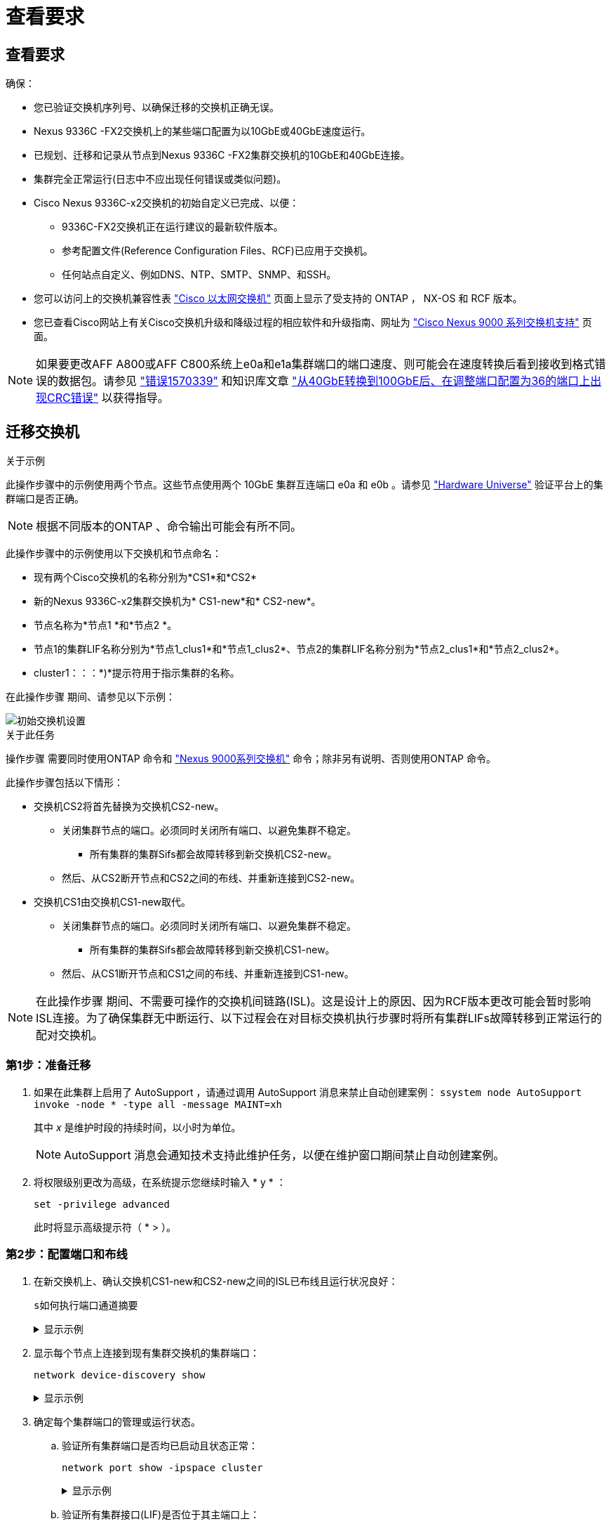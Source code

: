 = 查看要求
:allow-uri-read: 




== 查看要求

确保：

* 您已验证交换机序列号、以确保迁移的交换机正确无误。
* Nexus 9336C -FX2交换机上的某些端口配置为以10GbE或40GbE速度运行。
* 已规划、迁移和记录从节点到Nexus 9336C -FX2集群交换机的10GbE和40GbE连接。
* 集群完全正常运行(日志中不应出现任何错误或类似问题)。
* Cisco Nexus 9336C-x2交换机的初始自定义已完成、以便：
+
** 9336C-FX2交换机正在运行建议的最新软件版本。
** 参考配置文件(Reference Configuration Files、RCF)已应用于交换机。
** 任何站点自定义、例如DNS、NTP、SMTP、SNMP、和SSH。


* 您可以访问上的交换机兼容性表 https://mysupport.netapp.com/site/info/cisco-ethernet-switch["Cisco 以太网交换机"^] 页面上显示了受支持的 ONTAP ， NX-OS 和 RCF 版本。
* 您已查看Cisco网站上有关Cisco交换机升级和降级过程的相应软件和升级指南、网址为 https://www.cisco.com/c/en/us/support/switches/nexus-9000-series-switches/series.html["Cisco Nexus 9000 系列交换机支持"^] 页面。



NOTE: 如果要更改AFF A800或AFF C800系统上e0a和e1a集群端口的端口速度、则可能会在速度转换后看到接收到格式错误的数据包。请参见  https://mysupport.netapp.com/site/bugs-online/product/ONTAP/BURT/1570339["错误1570339"^] 和知识库文章 https://kb.netapp.com/onprem/ontap/hardware/CRC_errors_on_T6_ports_after_converting_from_40GbE_to_100GbE["从40GbE转换到100GbE后、在调整端口配置为36的端口上出现CRC错误"^] 以获得指导。



== 迁移交换机

.关于示例
此操作步骤中的示例使用两个节点。这些节点使用两个 10GbE 集群互连端口 e0a 和 e0b 。请参见 https://hwu.netapp.com/["Hardware Universe"^] 验证平台上的集群端口是否正确。


NOTE: 根据不同版本的ONTAP 、命令输出可能会有所不同。

此操作步骤中的示例使用以下交换机和节点命名：

* 现有两个Cisco交换机的名称分别为*CS1*和*CS2*
* 新的Nexus 9336C-x2集群交换机为* CS1-new*和* CS2-new*。
* 节点名称为*节点1 *和*节点2 *。
* 节点1的集群LIF名称分别为*节点1_clus1*和*节点1_clus2*、节点2的集群LIF名称分别为*节点2_clus1*和*节点2_clus2*。
* cluster1：：：*)*提示符用于指示集群的名称。


在此操作步骤 期间、请参见以下示例：

image::../media/Initial_setup.png[初始交换机设置]

.关于此任务
操作步骤 需要同时使用ONTAP 命令和 https://www.cisco.com/c/en/us/support/switches/nexus-9000-series-switches/series.html["Nexus 9000系列交换机"^] 命令；除非另有说明、否则使用ONTAP 命令。

此操作步骤包括以下情形：

* 交换机CS2将首先替换为交换机CS2-new。
+
** 关闭集群节点的端口。必须同时关闭所有端口、以避免集群不稳定。
+
*** 所有集群的集群Sifs都会故障转移到新交换机CS2-new。


** 然后、从CS2断开节点和CS2之间的布线、并重新连接到CS2-new。


* 交换机CS1由交换机CS1-new取代。
+
** 关闭集群节点的端口。必须同时关闭所有端口、以避免集群不稳定。
+
*** 所有集群的集群Sifs都会故障转移到新交换机CS1-new。


** 然后、从CS1断开节点和CS1之间的布线、并重新连接到CS1-new。





NOTE: 在此操作步骤 期间、不需要可操作的交换机间链路(ISL)。这是设计上的原因、因为RCF版本更改可能会暂时影响ISL连接。为了确保集群无中断运行、以下过程会在对目标交换机执行步骤时将所有集群LIFs故障转移到正常运行的配对交换机。



=== 第1步：准备迁移

. 如果在此集群上启用了 AutoSupport ，请通过调用 AutoSupport 消息来禁止自动创建案例： `ssystem node AutoSupport invoke -node * -type all -message MAINT=xh`
+
其中 _x_ 是维护时段的持续时间，以小时为单位。

+

NOTE: AutoSupport 消息会通知技术支持此维护任务，以便在维护窗口期间禁止自动创建案例。

. 将权限级别更改为高级，在系统提示您继续时输入 * y * ：
+
`set -privilege advanced`

+
此时将显示高级提示符（ * > ）。





=== 第2步：配置端口和布线

. 在新交换机上、确认交换机CS1-new和CS2-new之间的ISL已布线且运行状况良好：
+
`s如何执行端口通道摘要`

+
.显示示例
[%collapsible]
====
[listing, subs="+quotes"]
----
cs1-new# *show port-channel summary*
Flags:  D - Down        P - Up in port-channel (members)
        I - Individual  H - Hot-standby (LACP only)
        s - Suspended   r - Module-removed
        b - BFD Session Wait
        S - Switched    R - Routed
        U - Up (port-channel)
        p - Up in delay-lacp mode (member)
        M - Not in use. Min-links not met
--------------------------------------------------------------------------------
Group Port-       Type     Protocol  Member Ports
      Channel
--------------------------------------------------------------------------------
1     Po1(SU)     Eth      LACP      Eth1/35(P)   Eth1/36(P)

cs2-new# *show port-channel summary*
Flags:  D - Down        P - Up in port-channel (members)
        I - Individual  H - Hot-standby (LACP only)
        s - Suspended   r - Module-removed
        b - BFD Session Wait
        S - Switched    R - Routed
        U - Up (port-channel)
        p - Up in delay-lacp mode (member)
        M - Not in use. Min-links not met
--------------------------------------------------------------------------------
Group Port-       Type     Protocol  Member Ports
      Channel
--------------------------------------------------------------------------------
1     Po1(SU)     Eth      LACP      Eth1/35(P)   Eth1/36(P)
----
====
. 显示每个节点上连接到现有集群交换机的集群端口：
+
`network device-discovery show`

+
.显示示例
[%collapsible]
====
[listing, subs="+quotes"]
----
cluster1::*> *network device-discovery show -protocol cdp*
Node/       Local  Discovered
Protocol    Port   Device (LLDP: ChassisID)  Interface         Platform
----------- ------ ------------------------- ----------------  ----------------
node1      /cdp
            e0a    cs1                       Ethernet1/1        N5K-C5596UP
            e0b    cs2                       Ethernet1/2        N5K-C5596UP
node2      /cdp
            e0a    cs1                       Ethernet1/1        N5K-C5596UP
            e0b    cs2                       Ethernet1/2        N5K-C5596UP
----
====
. 确定每个集群端口的管理或运行状态。
+
.. 验证所有集群端口是否均已启动且状态正常：
+
`network port show -ipspace cluster`

+
.显示示例
[%collapsible]
====
[listing, subs="+quotes"]
----
cluster1::*> *network port show -ipspace Cluster*

Node: node1
                                                                       Ignore
                                                  Speed(Mbps) Health   Health
Port      IPspace      Broadcast Domain Link MTU  Admin/Oper  Status   Status
--------- ------------ ---------------- ---- ---- ----------- -------- ------
e0a       Cluster      Cluster          up   9000  auto/10000 healthy  false
e0b       Cluster      Cluster          up   9000  auto/10000 healthy  false

Node: node2
                                                                       Ignore
                                                  Speed(Mbps) Health   Health
Port      IPspace      Broadcast Domain Link MTU  Admin/Oper  Status   Status
--------- ------------ ---------------- ---- ---- ----------- -------- ------
e0a       Cluster      Cluster          up   9000  auto/10000 healthy  false
e0b       Cluster      Cluster          up   9000  auto/10000 healthy  false
----
====
.. 验证所有集群接口(LIF)是否位于其主端口上：
+
`network interface show -vserver cluster`

+
.显示示例
[%collapsible]
====
[listing, subs="+quotes"]
----
cluster1::*> *network interface show -vserver Cluster*

            Logical      Status     Network            Current     Current Is
Vserver     Interface    Admin/Oper Address/Mask       Node        Port    Home
----------- -----------  ---------- ------------------ ----------- ------- ----
Cluster
            node1_clus1  up/up      169.254.209.69/16  node1       e0a     true
            node1_clus2  up/up      169.254.49.125/16  node1       e0b     true
            node2_clus1  up/up      169.254.47.194/16  node2       e0a     true
            node2_clus2  up/up      169.254.19.183/16  node2       e0b     true
----
====
.. 验证集群是否同时显示两个集群交换机的信息：
+
`ssystem cluster-switch show -is-monitoring-enableed-Operational true`

+
.显示示例
[%collapsible]
====
[listing, subs="+quotes"]
----
cluster1::*> *system cluster-switch show -is-monitoring-enabled-operational true*
Switch                      Type               Address          Model
--------------------------- ------------------ ---------------- ---------------
cs1                         cluster-network    10.233.205.92    N5K-C5596UP
      Serial Number: FOXXXXXXXGS
       Is Monitored: true
             Reason: None
   Software Version: Cisco Nexus Operating System (NX-OS) Software, Version
                     9.3(4)
     Version Source: CDP

cs2                         cluster-network     10.233.205.93   N5K-C5596UP
      Serial Number: FOXXXXXXXGD
       Is Monitored: true
             Reason: None
   Software Version: Cisco Nexus Operating System (NX-OS) Software, Version
                     9.3(4)
     Version Source: CDP
----
====


. [[STEP_4]]对集群Lifs禁用自动还原。
+
在此过程中禁用自动还原后、集群LUN不会自动移回其主端口。它们会保留在当前端口上、而该端口会继续正常运行。

+
`network interface modify -vserver cluster -lif *-auto-revert false`

+

NOTE: 禁用自动还原可确保ONTAP仅在交换机端口稍后关闭时对集群LUN进行故障转移。

. 在集群交换机CS2上、关闭连接到*所有*节点的集群端口的端口、以便对集群Lifs进行故障转移：
+
[listing, subs="+quotes"]
----
cs2# *configure*
cs2(config)# *interface eth1/1-1/2*
cs2(config-if-range)# *shutdown*
cs2(config-if-range)# *exit*
cs2(config)# *exit*
cs2#
----
. 验证集群SIFs是否已故障转移到集群交换机CS1上托管的端口。这可能需要几秒钟的时间。
+
`network interface show -vserver cluster`

+
.显示示例
[%collapsible]
====
[listing, subs="+quotes"]
----
cluster1::*> *network interface show -vserver Cluster*
            Logical       Status     Network            Current    Current Is
Vserver     Interface     Admin/Oper Address/Mask       Node       Port    Home
----------- ------------- ---------- ------------------ ---------- ------- ----
Cluster
            node1_clus1   up/up      169.254.3.4/16     node1      e0a     true
            node1_clus2   up/up      169.254.3.5/16     node1      e0a     false
            node2_clus1   up/up      169.254.3.8/16     node2      e0a     true
            node2_clus2   up/up      169.254.3.9/16     node2      e0a     false
----
====
. 验证集群是否运行正常：
+
`cluster show`

+
.显示示例
[%collapsible]
====
[listing, subs="+quotes"]
----
cluster1::*> cluster show
Node       Health  Eligibility   Epsilon
---------- ------- ------------- -------
node1      true    true          false
node2      true    true          false
----
====
. 如果集群的SIF已故障转移到交换机CS1且集群运行状况良好，请转至<<step_10,步骤。10>>。如果某些集群lifs运行不正常或集群运行不正常、您可以回滚与交换机CS2的连接、如下所示：
+
.. 启动连接到*all*节点的集群端口的端口：
+
[listing, subs="+quotes"]
----
cs2# *configure*
cs2(config)# *interface eth1/1-1/2*
cs2(config-if-range)# *no shutdown*
cs2(config-if-range)# *exit*
cs2(config)# *exit*
cs2#
----
.. 验证集群SIFs是否已故障转移到集群交换机CS1上托管的端口。这可能需要几秒钟的时间。
+
`network interface show -vserver cluster`

+
.显示示例
[%collapsible]
====
[listing, subs="+quotes"]
----
cluster1::*> *network interface show -vserver Cluster*
            Logical       Status     Network            Current    Current Is
Vserver     Interface     Admin/Oper Address/Mask       Node       Port    Home
----------- ------------- ---------- ------------------ ---------- ------- ----
Cluster
            node1_clus1   up/up      169.254.3.4/16     node1      e0a     true
            node1_clus2   up/up      169.254.3.5/16     node1      e0a     false
            node2_clus1   up/up      169.254.3.8/16     node2      e0a     true
            node2_clus2   up/up      169.254.3.9/16     node2      e0a     false
----
====
.. 验证集群是否运行正常：
+
`cluster show`

+
.显示示例
[%collapsible]
====
[listing, subs="+quotes"]
----
cluster1::*> cluster show
Node       Health  Eligibility   Epsilon
---------- ------- ------------- -------
node1      true    true          false
node2      true    true          false
----
====


. 恢复LIF和集群运行状况后，从重新启动该进程<<step_4,步骤。4>>。
. [[STEP_10]]将所有集群节点连接缆线从旧的CS2交换机移至新的CS2-new交换机。
+
*集群节点连接电缆已移至CS2-new交换机*

+
image::../media/new_switch_cs1.png[已将集群节点连接缆线移至CS2新交换机]

. 确认已移至CS2-NEW的网络连接的运行状况：
+
`network port show -ipspace cluster`

+
.显示示例
[%collapsible]
====
[listing, subs="+quotes"]
----
cluster1::*> *network port show -ipspace Cluster*

Node: node1
                                                                       Ignore
                                                  Speed(Mbps) Health   Health
Port      IPspace      Broadcast Domain Link MTU  Admin/Oper  Status   Status
--------- ------------ ---------------- ---- ---- ----------- -------- ------
e0a       Cluster      Cluster          up   9000  auto/10000 healthy  false
e0b       Cluster      Cluster          up   9000  auto/10000 healthy  false

Node: node2
                                                                       Ignore
                                                  Speed(Mbps) Health   Health
Port      IPspace      Broadcast Domain Link MTU  Admin/Oper  Status   Status
--------- ------------ ---------------- ---- ---- ----------- -------- ------
e0a       Cluster      Cluster          up   9000  auto/10000 healthy  false
e0b       Cluster      Cluster          up   9000  auto/10000 healthy  false
----
====
+
移动的所有集群端口都应已启动。

. 检查集群端口上的邻居信息：
+
`network device-discovery show -protocol cdp`

+
.显示示例
[%collapsible]
====
[listing, subs="+quotes"]
----
cluster1::*> *network device-discovery show -protocol cdp*

Node/       Local  Discovered
Protocol    Port   Device (LLDP: ChassisID)  Interface      Platform
----------- ------ ------------------------- -------------  --------------
node1      /cdp
            e0a    cs1                       Ethernet1/1    N5K-C5596UP
            e0b    cs2-new                   Ethernet1/1/1  N9K-C9336C-FX2

node2      /cdp
            e0a    cs1                       Ethernet1/2    N5K-C5596UP
            e0b    cs2-new                   Ethernet1/1/2  N9K-C9336C-FX2
----
====
+
验证移动的集群端口是否将CS2-new交换机视为邻居。

. 从交换机CS2-NEW的角度确认交换机端口连接：
+
[listing, subs="+quotes"]
----
cs2-new# *show interface brief*
cs2-new# *show cdp neighbors*
----
. 在集群交换机CS1上、关闭连接到*所有*节点的集群端口的端口、以便对集群LI进行故障转移。
+
[listing, subs="+quotes"]
----
cs1# *configure*
cs1(config)# *interface eth1/1-1/2*
cs1(config-if-range)# *shutdown*
cs1(config-if-range)# *exit*
cs1(config)# *exit*
cs1#
----
+
所有集群的Sifs都会故障转移到CS2新交换机。

. 验证集群SIFs是否已故障转移到交换机CS2-NEW上托管的端口。这可能需要几秒钟的时间：
+
`network interface show -vserver cluster`

+
.显示示例
[%collapsible]
====
[listing, subs="+quotes"]
----
cluster1::*> *network interface show -vserver Cluster*
            Logical      Status     Network            Current     Current Is
Vserver     Interfac     Admin/Oper Address/Mask       Node        Port    Home
----------- ------------ ---------- ------------------ ----------- ------- ----
Cluster
            node1_clus1  up/up      169.254.3.4/16     node1       e0b     false
            node1_clus2  up/up      169.254.3.5/16     node1       e0b     true
            node2_clus1  up/up      169.254.3.8/16     node2       e0b     false
            node2_clus2  up/up      169.254.3.9/16     node2       e0b     true
----
====
. 验证集群是否运行正常：
+
`cluster show`

+
.显示示例
[%collapsible]
====
[listing, subs="+quotes"]
----
cluster1::*> *cluster show*
Node       Health  Eligibility   Epsilon
---------- ------- ------------- -------
node1      true    true          false
node2      true    true          false
----
====
. 将集群节点连接缆线从CS1移至新的CS1新交换机。
+
*集群节点连接电缆已移至CS1-new交换机*

+
image::../media/new_switch_cs2.png[集群节点连接缆线移至CS1新交换机]

. 确认已移至CS1-NEW的网络连接的运行状况：
+
`network port show -ipspace cluster`

+
.显示示例
[%collapsible]
====
[listing, subs="+quotes"]
----
cluster1::*> *network port show -ipspace Cluster*

Node: node1
                                                                       Ignore
                                                  Speed(Mbps) Health   Health
Port      IPspace      Broadcast Domain Link MTU  Admin/Oper  Status   Status
--------- ------------ ---------------- ---- ---- ----------- -------- ------
e0a       Cluster      Cluster          up   9000  auto/10000 healthy  false
e0b       Cluster      Cluster          up   9000  auto/10000 healthy  false

Node: node2
                                                                       Ignore
                                                  Speed(Mbps) Health   Health
Port      IPspace      Broadcast Domain Link MTU  Admin/Oper  Status   Status
--------- ------------ ---------------- ---- ---- ----------- -------- ------
e0a       Cluster      Cluster          up   9000  auto/10000 healthy  false
e0b       Cluster      Cluster          up   9000  auto/10000 healthy  false
----
====
+
移动的所有集群端口都应已启动。

. 检查集群端口上的邻居信息：
+
`network device-discovery show`

+
.显示示例
[%collapsible]
====
[listing, subs="+quotes"]
----
cluster1::*> *network device-discovery show -protocol cdp*
Node/       Local  Discovered
Protocol    Port   Device (LLDP: ChassisID)  Interface       Platform
----------- ------ ------------------------- --------------  --------------
node1      /cdp
            e0a    cs1-new                   Ethernet1/1/1   N9K-C9336C-FX2
            e0b    cs2-new                   Ethernet1/1/2   N9K-C9336C-FX2

node2      /cdp
            e0a    cs1-new                   Ethernet1/1/1   N9K-C9336C-FX2
            e0b    cs2-new                   Ethernet1/1/2   N9K-C9336C-FX2
----
====
+
验证移动的集群端口是否将CS1-new交换机视为邻居。

. 从交换机CS1-NEW的角度确认交换机端口连接：
+
[listing, subs="+quotes"]
----
cs1-new# *show interface brief*
cs1-new# *show cdp neighbors*
----
. 验证CS1-NEW和CS2-NEW之间的ISL是否仍正常运行：
+
`s如何执行端口通道摘要`

+
.显示示例
[%collapsible]
====
[listing, subs="+quotes"]
----
cs1-new# *show port-channel summary*
Flags:  D - Down        P - Up in port-channel (members)
        I - Individual  H - Hot-standby (LACP only)
        s - Suspended   r - Module-removed
        b - BFD Session Wait
        S - Switched    R - Routed
        U - Up (port-channel)
        p - Up in delay-lacp mode (member)
        M - Not in use. Min-links not met
--------------------------------------------------------------------------------
Group Port-       Type     Protocol  Member Ports
      Channel
--------------------------------------------------------------------------------
1     Po1(SU)     Eth      LACP      Eth1/35(P)   Eth1/36(P)

cs2-new# *show port-channel summary*
Flags:  D - Down        P - Up in port-channel (members)
        I - Individual  H - Hot-standby (LACP only)
        s - Suspended   r - Module-removed
        b - BFD Session Wait
        S - Switched    R - Routed
        U - Up (port-channel)
        p - Up in delay-lacp mode (member)
        M - Not in use. Min-links not met
--------------------------------------------------------------------------------
Group Port-       Type     Protocol  Member Ports
      Channel
--------------------------------------------------------------------------------
1     Po1(SU)     Eth      LACP      Eth1/35(P)   Eth1/36(P)
----
====




=== 第3步：验证配置

. 在集群 LIF 上启用自动还原。
+
`network interface modify -vserver cluster -lif *-auto-revert true`

. 验证集群LIF是否已还原到其主端口(这可能需要一分钟时间)：
+
`network interface show -vserver cluster`

+
如果集群LIF尚未还原到其主端口、请手动还原它们：

+
`network interface revert -vserver cluster -lif *`

. 验证集群是否运行正常：
+
`cluster show`

. 验证远程集群接口的连接：


[role="tabbed-block"]
====
.ONTAP 9.9.1及更高版本
--
您可以使用 `network interface check cluster-connectivity` 命令启动集群连接的可访问性检查、然后显示详细信息：

`network interface check cluster-connectivity start` 和 `network interface check cluster-connectivity show`

[listing, subs="+quotes"]
----
cluster1::*> *network interface check cluster-connectivity start*
----
*注：*请等待几秒钟、然后再运行 `show`命令以显示详细信息。

[listing, subs="+quotes"]
----
cluster1::*> *network interface check cluster-connectivity show*
                                  Source          Destination       Packet
Node   Date                       LIF             LIF               Loss
------ -------------------------- --------------- ----------------- -----------
node1
       3/5/2022 19:21:18 -06:00   node1_clus2      node2_clus1      none
       3/5/2022 19:21:20 -06:00   node1_clus2      node2_clus2      none

node2
       3/5/2022 19:21:18 -06:00   node2_clus2      node1_clus1      none
       3/5/2022 19:21:20 -06:00   node2_clus2      node1_clus2      none
----
--
.所有ONTAP版本
--
对于所有ONTAP版本、您还可以使用 `cluster ping-cluster -node <name>` 用于检查连接的命令：

`cluster ping-cluster -node <name>`

[listing, subs="+quotes"]
----
cluster1::*> *cluster ping-cluster -node node2*
Host is node2
Getting addresses from network interface table...
Cluster node1_clus1 169.254.209.69 node1     e0a
Cluster node1_clus2 169.254.49.125 node1     e0b
Cluster node2_clus1 169.254.47.194 node2     e0a
Cluster node2_clus2 169.254.19.183 node2     e0b
Local = 169.254.47.194 169.254.19.183
Remote = 169.254.209.69 169.254.49.125
Cluster Vserver Id = 4294967293
Ping status:
....
Basic connectivity succeeds on 4 path(s)
Basic connectivity fails on 0 path(s)
................
Detected 9000 byte MTU on 4 path(s):
    Local 169.254.19.183 to Remote 169.254.209.69
    Local 169.254.19.183 to Remote 169.254.49.125
    Local 169.254.47.194 to Remote 169.254.209.69
    Local 169.254.47.194 to Remote 169.254.49.125
Larger than PMTU communication succeeds on 4 path(s)
RPC status:
2 paths up, 0 paths down (tcp check)
2 paths up, 0 paths down (udp check)
----
--
====
. [[STEP5]]如果禁止自动创建案例、请通过调用AutoSupport消息重新启用： `system node autosupport invoke -node * -type all -message MAINT=END`


.下一步是什么？
link:../switch-cshm/config-overview.html["配置交换机运行状况监控"](英文)
